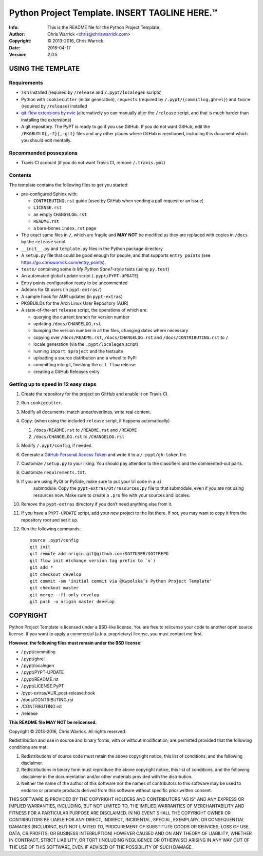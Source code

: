 ===============================================
Python Project Template.  INSERT TAGLINE HERE.™
===============================================
:Info: This is the README file for the Python Project Template.
:Author: Chris Warrick <chris@chriswarrick.com>
:Copyright: © 2013-2016, Chris Warrick.
:Date: 2016-04-17
:Version: 2.0.5

.. index: README
.. image:: https://travis-ci.org/Kwpolska/python-project-template.svg?branch=master

USING THE TEMPLATE
------------------

Requirements
============

* ``zsh`` installed (required by ``/release`` and ``/.pypt/localegen`` scripts)
* Python with ``cookiecutter`` (initial generation), ``requests`` (required by ``/.pypt/{commitlog,ghrel}``) and ``twine`` (required by ``/release``) installed
* `git-flow extensions by nvie <https://github.com/nvie/gitflow>`_ (alternatively yo can manually alter the ``/release`` script, and that is much harder than
  installing the extensions)
* A git repository.  The PyPT is ready to go if you use GitHub.  If you do not
  want GitHub, edit the ``/PKGBUILD{,-2}{,-git}`` files and any other places
  where GitHub is mentioned, including this document which you should edit
  mentally.

Recommended possessions
=======================

* Travis CI account (if you do not want Travis CI, remove ``/.travis.yml``)

Contents
========

The template contains the following files to get you started:

* pre-configured Sphinx with:

  * ``CONTRIBUTING.rst`` guide (used by GitHub when sending a pull request or an issue)
  * ``LICENSE.rst``
  * an empty ``CHANGELOG.rst``
  * ``README.rst``
  * a bare-bones ``index.rst`` page

* The exact same files in ``/``, which are fragile and **MAY NOT** be modified
  as they are replaced with copies in ``/docs`` by the ``release``
  script
* ``__init__.py`` and ``template.py`` files in the Python package directory
* A ``setup.py`` file that could be good enough for people, and that supports
  ``entry_points`` (see https://go.chriswarrick.com/entry_points).
* ``tests/`` containing some *Is My Python Sane?*-style tests (using ``py.test``)
* An automated global update script (``.pypt/PYPT-UPDATE``)
* Entry points configuration ready to be uncommented
* Addons for Qt users (in ``pypt-extras/``)
* A sample hook for AUR updates (in ``pypt-extras``)
* PKGBUILDs for the Arch Linux User Repository (AUR)
* A state-of-the-art ``release`` script, the operations of which are:

  * querying the current branch for version number
  * updating ``/docs/CHANGELOG.rst``
  * bumping the version number in all the files, changing dates where necessary
  * copying over ``/docs/README.rst``,  ``/docs/CHANGELOG.rst`` and ``/docs/CONTRIBUTING.rst`` to ``/``
  * locale generation (via the ``.pypt/localegen`` script)
  * running ``import $project`` and the testsuite
  * uploading a source distribution and a wheel to PyPI
  * committing into git, finishing the ``git flow`` release
  * creating a GitHub Releases entry

Getting up to speed in 12 easy steps
====================================

1. Create the repository for the project on GitHub and enable it on Travis CI.
2. Run ``cookiecutter``.
3. Modify all documents: match under/overlines, write real content.
4. Copy: (when using the included ``release`` script, it happens automatically)

   1. ``/docs/README.rst`` to ``/README.rst`` and ``/README``
   2. ``/docs/CHANGELOG.rst`` to ``/CHANGELOG.rst``

5. Modify ``/.pypt/config``, if needed.
6. Generate a `GitHub Personal Access Token <https://github.com/settings/tokens>`_ and write it to a ``/.pypt/gh-token`` file.
7. Customize ``/setup.py`` to your liking.  You should pay attention to the
   classifiers and the commented-out parts.
8. Customize ``requirements.txt``.
9. If you are using PyQt or PySide, make sure to put your UI code in a ``ui``
    submodule.  Copy the ``pypt-extras/Qt/resources.py`` file to that
    submodule, even if you are not using resources now. Make sure to create a
    ``.pro`` file with your sources and locales.
10. Remove the ``pypt-extras`` directory if you don’t need anything else from it.
11. If you have a ``PYPT-UPDATE`` script, add your new project to the list
    there.  If not, you may want to copy it from the repository root and set it up.
12. Run the following commands::

        source .pypt/config
        git init
        git remote add origin git@github.com:$GITUSER/$GITREPO
        git flow init #(change version tag prefix to `v`)
        git add *
        git checkout develop
        git commit -sm 'initial commit via @Kwpolska’s Python Project Template'
        git checkout master
        git merge --ff-only develop
        git push -u origin master develop

COPYRIGHT
---------

Python Project Template is licensed under a BSD-like license.  You are free to
relicense your code to another open source license.  If you want to apply a
commercial (a.k.a. proprietary) license, you must contact me first.

**However, the following files must remain under the BSD license:**

* /.pypt/commitlog
* /.pypt/ghrel
* /.pypt/localegen
* /.pypt/PYPT-UPDATE
* /.pypt/README.rst
* /.pypt/LICENSE.PyPT
* /pypt-extras/AUR_post-release.hook
* /docs/CONTRIBUTING.rst
* /CONTRIBUTING.rst
* /release

**This README file MAY NOT be relicensed.**

Copyright © 2013-2016, Chris Warrick.
All rights reserved.

Redistribution and use in source and binary forms, with or without
modification, are permitted provided that the following conditions are
met:

1. Redistributions of source code must retain the above copyright
   notice, this list of conditions, and the following disclaimer.

2. Redistributions in binary form must reproduce the above copyright
   notice, this list of conditions, and the following disclaimer in the
   documentation and/or other materials provided with the distribution.

3. Neither the name of the author of this software nor the names of
   contributors to this software may be used to endorse or promote
   products derived from this software without specific prior written
   consent.

THIS SOFTWARE IS PROVIDED BY THE COPYRIGHT HOLDERS AND CONTRIBUTORS
"AS IS" AND ANY EXPRESS OR IMPLIED WARRANTIES, INCLUDING, BUT NOT
LIMITED TO, THE IMPLIED WARRANTIES OF MERCHANTABILITY AND FITNESS FOR
A PARTICULAR PURPOSE ARE DISCLAIMED.  IN NO EVENT SHALL THE COPYRIGHT
OWNER OR CONTRIBUTORS BE LIABLE FOR ANY DIRECT, INDIRECT, INCIDENTAL,
SPECIAL, EXEMPLARY, OR CONSEQUENTIAL DAMAGES (INCLUDING, BUT NOT
LIMITED TO, PROCUREMENT OF SUBSTITUTE GOODS OR SERVICES; LOSS OF USE,
DATA, OR PROFITS; OR BUSINESS INTERRUPTION) HOWEVER CAUSED AND ON ANY
THEORY OF LIABILITY, WHETHER IN CONTRACT, STRICT LIABILITY, OR TORT
(INCLUDING NEGLIGENCE OR OTHERWISE) ARISING IN ANY WAY OUT OF THE USE
OF THIS SOFTWARE, EVEN IF ADVISED OF THE POSSIBILITY OF SUCH DAMAGE.
